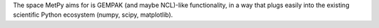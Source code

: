 The space MetPy aims for is GEMPAK (and maybe NCL)-like functionality, in a way that plugs easily into the existing scientific Python ecosystem (numpy, scipy, matplotlib).


